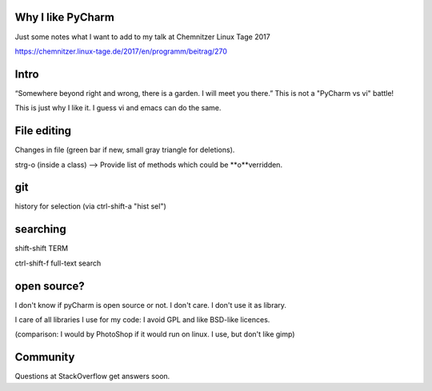 Why I like PyCharm
------------------

Just some notes what I want to add to my talk at Chemnitzer Linux Tage 2017

https://chemnitzer.linux-tage.de/2017/en/programm/beitrag/270

Intro
-----

“Somewhere beyond right and wrong, there is a garden. I will meet you there.” 
This is not a "PyCharm vs vi" battle!

This is just why I like it. I guess vi and emacs can do the same.

File editing
------------

Changes in file (green bar if new, small gray triangle for deletions).

strg-o (inside a class) --> Provide list of methods which could be **o**verridden.

git
---

history for selection (via ctrl-shift-a "hist sel")

searching
---------

shift-shift TERM

ctrl-shift-f full-text search

open source?
------------

I don't know if pyCharm is open source or not. I don't care. I don't use it as library.

I care of all libraries I use for my code: I avoid GPL and like BSD-like licences.

(comparison: I would by PhotoShop if it would run on linux. I use, but don't like gimp)

Community
---------

Questions at StackOverflow get answers soon.
